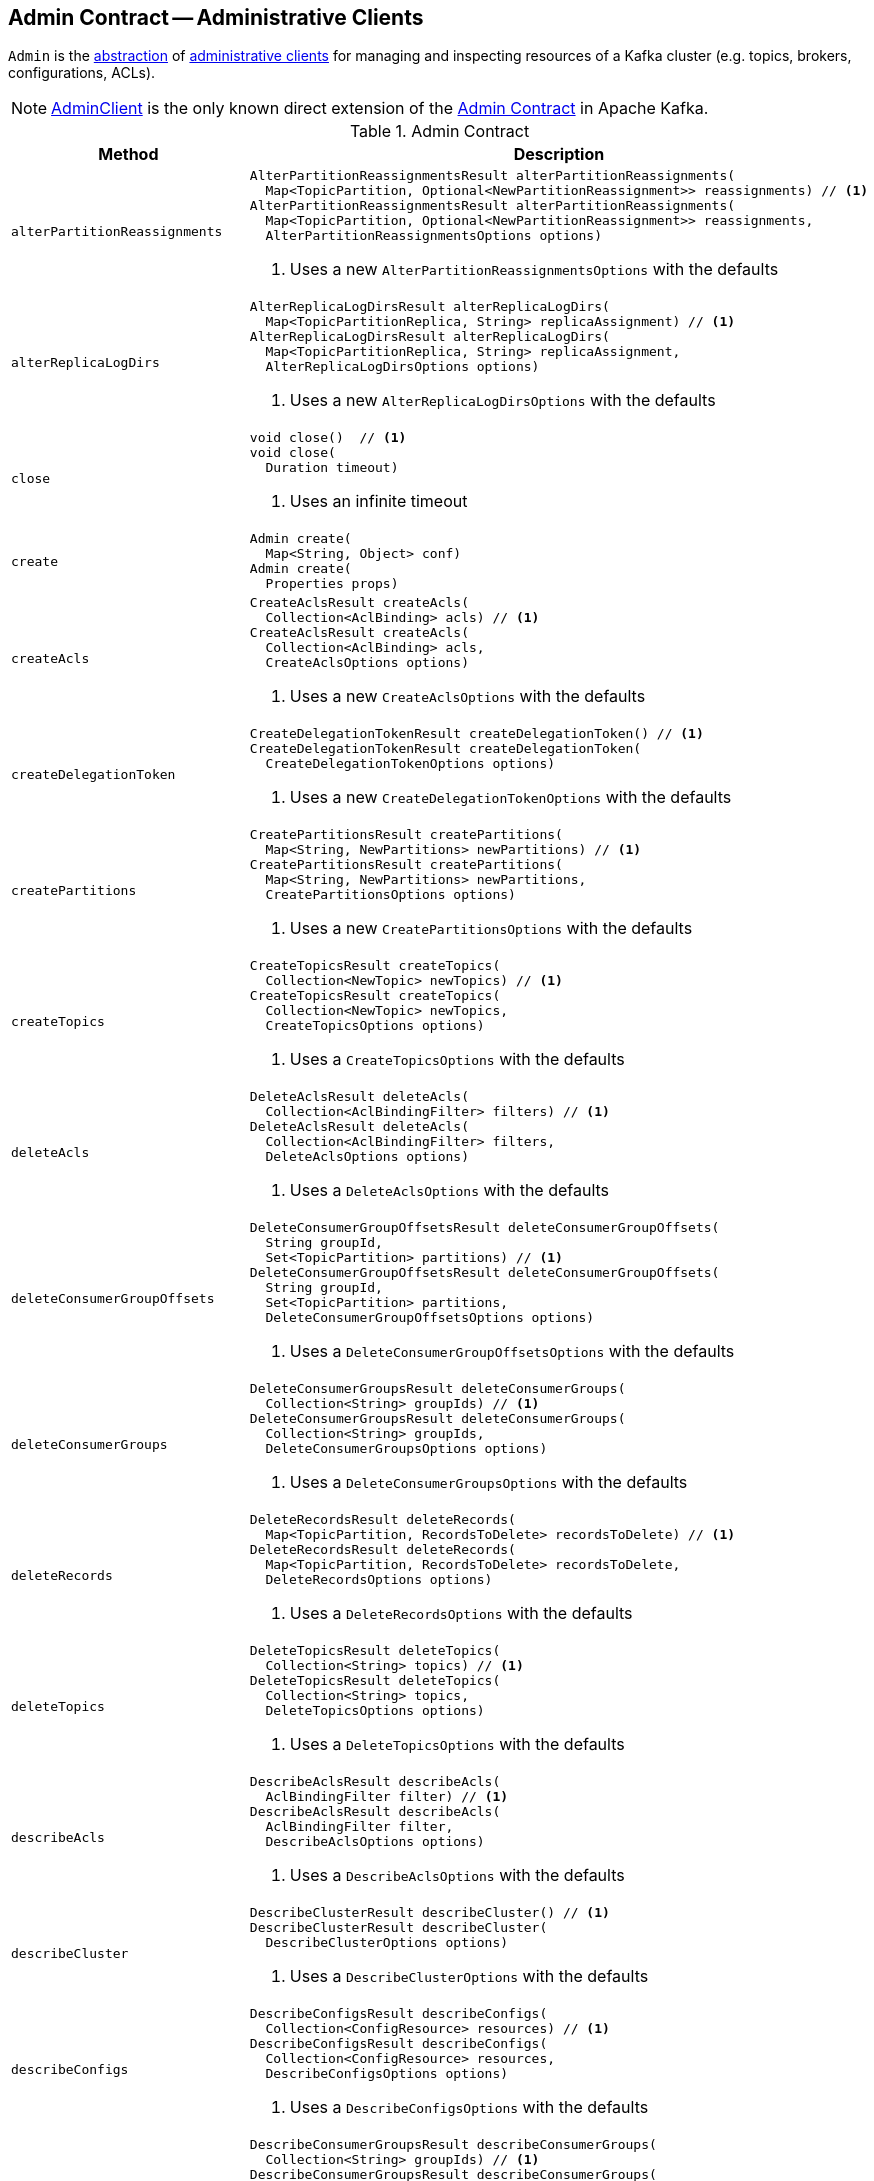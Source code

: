 == [[Admin]] Admin Contract -- Administrative Clients

`Admin` is the <<contract, abstraction>> of <<implementations, administrative clients>> for managing and inspecting resources of a Kafka cluster (e.g. topics, brokers, configurations, ACLs).

[[implementations]]
NOTE: <<kafka-clients-admin-AdminClient.adoc#, AdminClient>> is the only known direct extension of the <<contract, Admin Contract>> in Apache Kafka.

[[contract]]
.Admin Contract
[cols="30m,70",options="header",width="100%"]
|===
| Method
| Description

| alterPartitionReassignments
a| [[alterPartitionReassignments]]

[source, java]
----
AlterPartitionReassignmentsResult alterPartitionReassignments(
  Map<TopicPartition, Optional<NewPartitionReassignment>> reassignments) // <1>
AlterPartitionReassignmentsResult alterPartitionReassignments(
  Map<TopicPartition, Optional<NewPartitionReassignment>> reassignments,
  AlterPartitionReassignmentsOptions options)
----
<1> Uses a new `AlterPartitionReassignmentsOptions` with the defaults

| alterReplicaLogDirs
a| [[alterReplicaLogDirs]]

[source, java]
----
AlterReplicaLogDirsResult alterReplicaLogDirs(
  Map<TopicPartitionReplica, String> replicaAssignment) // <1>
AlterReplicaLogDirsResult alterReplicaLogDirs(
  Map<TopicPartitionReplica, String> replicaAssignment,
  AlterReplicaLogDirsOptions options)
----
<1> Uses a new `AlterReplicaLogDirsOptions` with the defaults

| close
a| [[close]]

[source, java]
----
void close()  // <1>
void close(
  Duration timeout)
----
<1> Uses an infinite timeout

| create
a| [[create]]

[source, java]
----
Admin create(
  Map<String, Object> conf)
Admin create(
  Properties props)
----

| createAcls
a| [[createAcls]]

[source, java]
----
CreateAclsResult createAcls(
  Collection<AclBinding> acls) // <1>
CreateAclsResult createAcls(
  Collection<AclBinding> acls,
  CreateAclsOptions options)
----
<1> Uses a new `CreateAclsOptions` with the defaults

| createDelegationToken
a| [[createDelegationToken]]

[source, java]
----
CreateDelegationTokenResult createDelegationToken() // <1>
CreateDelegationTokenResult createDelegationToken(
  CreateDelegationTokenOptions options)
----
<1> Uses a new `CreateDelegationTokenOptions` with the defaults

| createPartitions
a| [[createPartitions]]

[source, java]
----
CreatePartitionsResult createPartitions(
  Map<String, NewPartitions> newPartitions) // <1>
CreatePartitionsResult createPartitions(
  Map<String, NewPartitions> newPartitions,
  CreatePartitionsOptions options)
----
<1> Uses a new `CreatePartitionsOptions` with the defaults

| createTopics
a| [[createTopics]]

[source, java]
----
CreateTopicsResult createTopics(
  Collection<NewTopic> newTopics) // <1>
CreateTopicsResult createTopics(
  Collection<NewTopic> newTopics,
  CreateTopicsOptions options)
----
<1> Uses a `CreateTopicsOptions` with the defaults

| deleteAcls
a| [[deleteAcls]]

[source, java]
----
DeleteAclsResult deleteAcls(
  Collection<AclBindingFilter> filters) // <1>
DeleteAclsResult deleteAcls(
  Collection<AclBindingFilter> filters,
  DeleteAclsOptions options)
----
<1> Uses a `DeleteAclsOptions` with the defaults

| deleteConsumerGroupOffsets
a| [[deleteConsumerGroupOffsets]]

[source, java]
----
DeleteConsumerGroupOffsetsResult deleteConsumerGroupOffsets(
  String groupId,
  Set<TopicPartition> partitions) // <1>
DeleteConsumerGroupOffsetsResult deleteConsumerGroupOffsets(
  String groupId,
  Set<TopicPartition> partitions,
  DeleteConsumerGroupOffsetsOptions options)
----
<1> Uses a `DeleteConsumerGroupOffsetsOptions` with the defaults

| deleteConsumerGroups
a| [[deleteConsumerGroups]]

[source, java]
----
DeleteConsumerGroupsResult deleteConsumerGroups(
  Collection<String> groupIds) // <1>
DeleteConsumerGroupsResult deleteConsumerGroups(
  Collection<String> groupIds,
  DeleteConsumerGroupsOptions options)
----
<1> Uses a `DeleteConsumerGroupsOptions` with the defaults

| deleteRecords
a| [[deleteRecords]]

[source, java]
----
DeleteRecordsResult deleteRecords(
  Map<TopicPartition, RecordsToDelete> recordsToDelete) // <1>
DeleteRecordsResult deleteRecords(
  Map<TopicPartition, RecordsToDelete> recordsToDelete,
  DeleteRecordsOptions options)
----
<1> Uses a `DeleteRecordsOptions` with the defaults

| deleteTopics
a| [[deleteTopics]]

[source, java]
----
DeleteTopicsResult deleteTopics(
  Collection<String> topics) // <1>
DeleteTopicsResult deleteTopics(
  Collection<String> topics,
  DeleteTopicsOptions options)
----
<1> Uses a `DeleteTopicsOptions` with the defaults

| describeAcls
a| [[describeAcls]]

[source, java]
----
DescribeAclsResult describeAcls(
  AclBindingFilter filter) // <1>
DescribeAclsResult describeAcls(
  AclBindingFilter filter,
  DescribeAclsOptions options)
----
<1> Uses a `DescribeAclsOptions` with the defaults

| describeCluster
a| [[describeCluster]]

[source, java]
----
DescribeClusterResult describeCluster() // <1>
DescribeClusterResult describeCluster(
  DescribeClusterOptions options)
----
<1> Uses a `DescribeClusterOptions` with the defaults

| describeConfigs
a| [[describeConfigs]]

[source, java]
----
DescribeConfigsResult describeConfigs(
  Collection<ConfigResource> resources) // <1>
DescribeConfigsResult describeConfigs(
  Collection<ConfigResource> resources,
  DescribeConfigsOptions options)
----
<1> Uses a `DescribeConfigsOptions` with the defaults

| describeConsumerGroups
a| [[describeConsumerGroups]]

[source, java]
----
DescribeConsumerGroupsResult describeConsumerGroups(
  Collection<String> groupIds) // <1>
DescribeConsumerGroupsResult describeConsumerGroups(
  Collection<String> groupIds,
  DescribeConsumerGroupsOptions options)
----
<1> Uses a `DescribeConsumerGroupsOptions` with the defaults

| describeDelegationToken
a| [[describeDelegationToken]]

[source, java]
----
DescribeDelegationTokenResult describeDelegationToken() // <1>
DescribeDelegationTokenResult describeDelegationToken(
  DescribeDelegationTokenOptions options)
----
<1> Uses a `DescribeDelegationTokenOptions` with the defaults

| describeLogDirs
a| [[describeLogDirs]]

[source, java]
----
DescribeLogDirsResult describeLogDirs(
  Collection<Integer> brokers) // <1>
DescribeLogDirsResult describeLogDirs(
  Collection<Integer> brokers,
  DescribeLogDirsOptions options)
----
<1> Uses a `DescribeLogDirsOptions` with the defaults

| describeReplicaLogDirs
a| [[describeReplicaLogDirs]]

[source, java]
----
DescribeReplicaLogDirsResult describeReplicaLogDirs(
  Collection<TopicPartitionReplica> replicas) // <1>
DescribeReplicaLogDirsResult describeReplicaLogDirs(
  Collection<TopicPartitionReplica> replicas,
  DescribeReplicaLogDirsOptions options)
----
<1> Uses a `DescribeReplicaLogDirsOptions` with the defaults

| describeTopics
a| [[describeTopics]]

[source, java]
----
DescribeTopicsResult describeTopics(
  Collection<String> topicNames) // <1>
DescribeTopicsResult describeTopics(
  Collection<String> topicNames,
  DescribeTopicsOptions options)
----
<1> Uses a `DescribeTopicsOptions` with the defaults

| electLeaders
a| [[electLeaders]]

[source, java]
----
ElectLeadersResult electLeaders(
  ElectionType electionType,
  Set<TopicPartition> partitions) // <1>
ElectLeadersResult electLeaders(
  ElectionType electionType,
  Set<TopicPartition> partitions,
  ElectLeadersOptions options)
----
<1> Uses an `ElectLeadersOptions` with the defaults

Elects a replica as the leader for the given topic partitions

Used for link:kafka-tools-kafka-leader-election.adoc[kafka-leader-election.sh] utility (via link:kafka-admin-LeaderElectionCommand.adoc#electLeaders[LeaderElectionCommand])

| expireDelegationToken
a| [[expireDelegationToken]]

[source, java]
----
ExpireDelegationTokenResult expireDelegationToken(
  byte[] hmac) // <1>
ExpireDelegationTokenResult expireDelegationToken(
  byte[] hmac,
  ExpireDelegationTokenOptions options)
----
<1> Uses a new `ExpireDelegationTokenOptions` with the defaults

| incrementalAlterConfigs
a| [[incrementalAlterConfigs]]

[source, java]
----
AlterConfigsResult incrementalAlterConfigs(
  Map<ConfigResource, Collection<AlterConfigOp>> configs) // <1>
AlterConfigsResult incrementalAlterConfigs(
  Map<ConfigResource, Collection<AlterConfigOp>> configs,
  AlterConfigsOptions options)
----
<1> Uses a new `AlterConfigsOptions` with the defaults

| listConsumerGroupOffsets
a| [[listConsumerGroupOffsets]]

[source, java]
----
ListConsumerGroupOffsetsResult listConsumerGroupOffsets(
  String groupId) // <1>
ListConsumerGroupOffsetsResult listConsumerGroupOffsets(
  String groupId,
  ListConsumerGroupOffsetsOptions options)
----
<1> Uses a new `ListConsumerGroupOffsetsOptions` with the defaults

Used for link:kafka-admin-ConsumerGroupCommand.adoc[ConsumerGroupCommand] (when executed with link:kafka-admin-ConsumerGroupCommand.adoc#offsets[--offsets] option)

| listConsumerGroups
a| [[listConsumerGroups]]

[source, java]
----
ListConsumerGroupsResult listConsumerGroups() // <1>
ListConsumerGroupsResult listConsumerGroups(
  ListConsumerGroupsOptions options)
----
<1> Uses a new `ListConsumerGroupsOptions` with the defaults

Used for link:kafka-admin-ConsumerGroupCommand.adoc[ConsumerGroupCommand] (when executed with link:kafka-admin-ConsumerGroupCommand.adoc#list[--list] option)

| listPartitionReassignments
a| [[listPartitionReassignments]]

[source, java]
----
ListPartitionReassignmentsResult listPartitionReassignments() // <1>
ListPartitionReassignmentsResult listPartitionReassignments(
  ListPartitionReassignmentsOptions options)
ListPartitionReassignmentsResult listPartitionReassignments(
  Set<TopicPartition> partitions)
ListPartitionReassignmentsResult listPartitionReassignments(
  Set<TopicPartition> partitions,
  ListPartitionReassignmentsOptions options)
ListPartitionReassignmentsResult listPartitionReassignments(
  Optional<Set<TopicPartition>> partitions,
  ListPartitionReassignmentsOptions options)
----
<1> Uses a new `ListPartitionReassignmentsOptions` with the defaults

| listTopics
a| [[listTopics]]

[source, java]
----
ListTopicsResult listTopics() // <1>
ListTopicsResult listTopics(
  ListTopicsOptions options)
----
<1> Uses a new `ListTopicsOptions` with the defaults

| metrics
a| [[metrics]]

[source, java]
----
Map<MetricName, ? extends Metric> metrics()
----

Used for `StreamThread` (Kafka Streams)

| removeMembersFromConsumerGroup
a| [[removeMembersFromConsumerGroup]]

[source, java]
----
RemoveMembersFromConsumerGroupResult removeMembersFromConsumerGroup(
  String groupId,
  RemoveMembersFromConsumerGroupOptions options)
----

Removes members from the consumer group by given member identities

| renewDelegationToken
a| [[renewDelegationToken]]

[source, java]
----
RenewDelegationTokenResult renewDelegationToken(
  byte[] hmac) // <1>
RenewDelegationTokenResult renewDelegationToken(
  byte[] hmac,
  RenewDelegationTokenOptions options)
----
<1> Uses a new `RenewDelegationTokenOptions` with the defaults

|===
